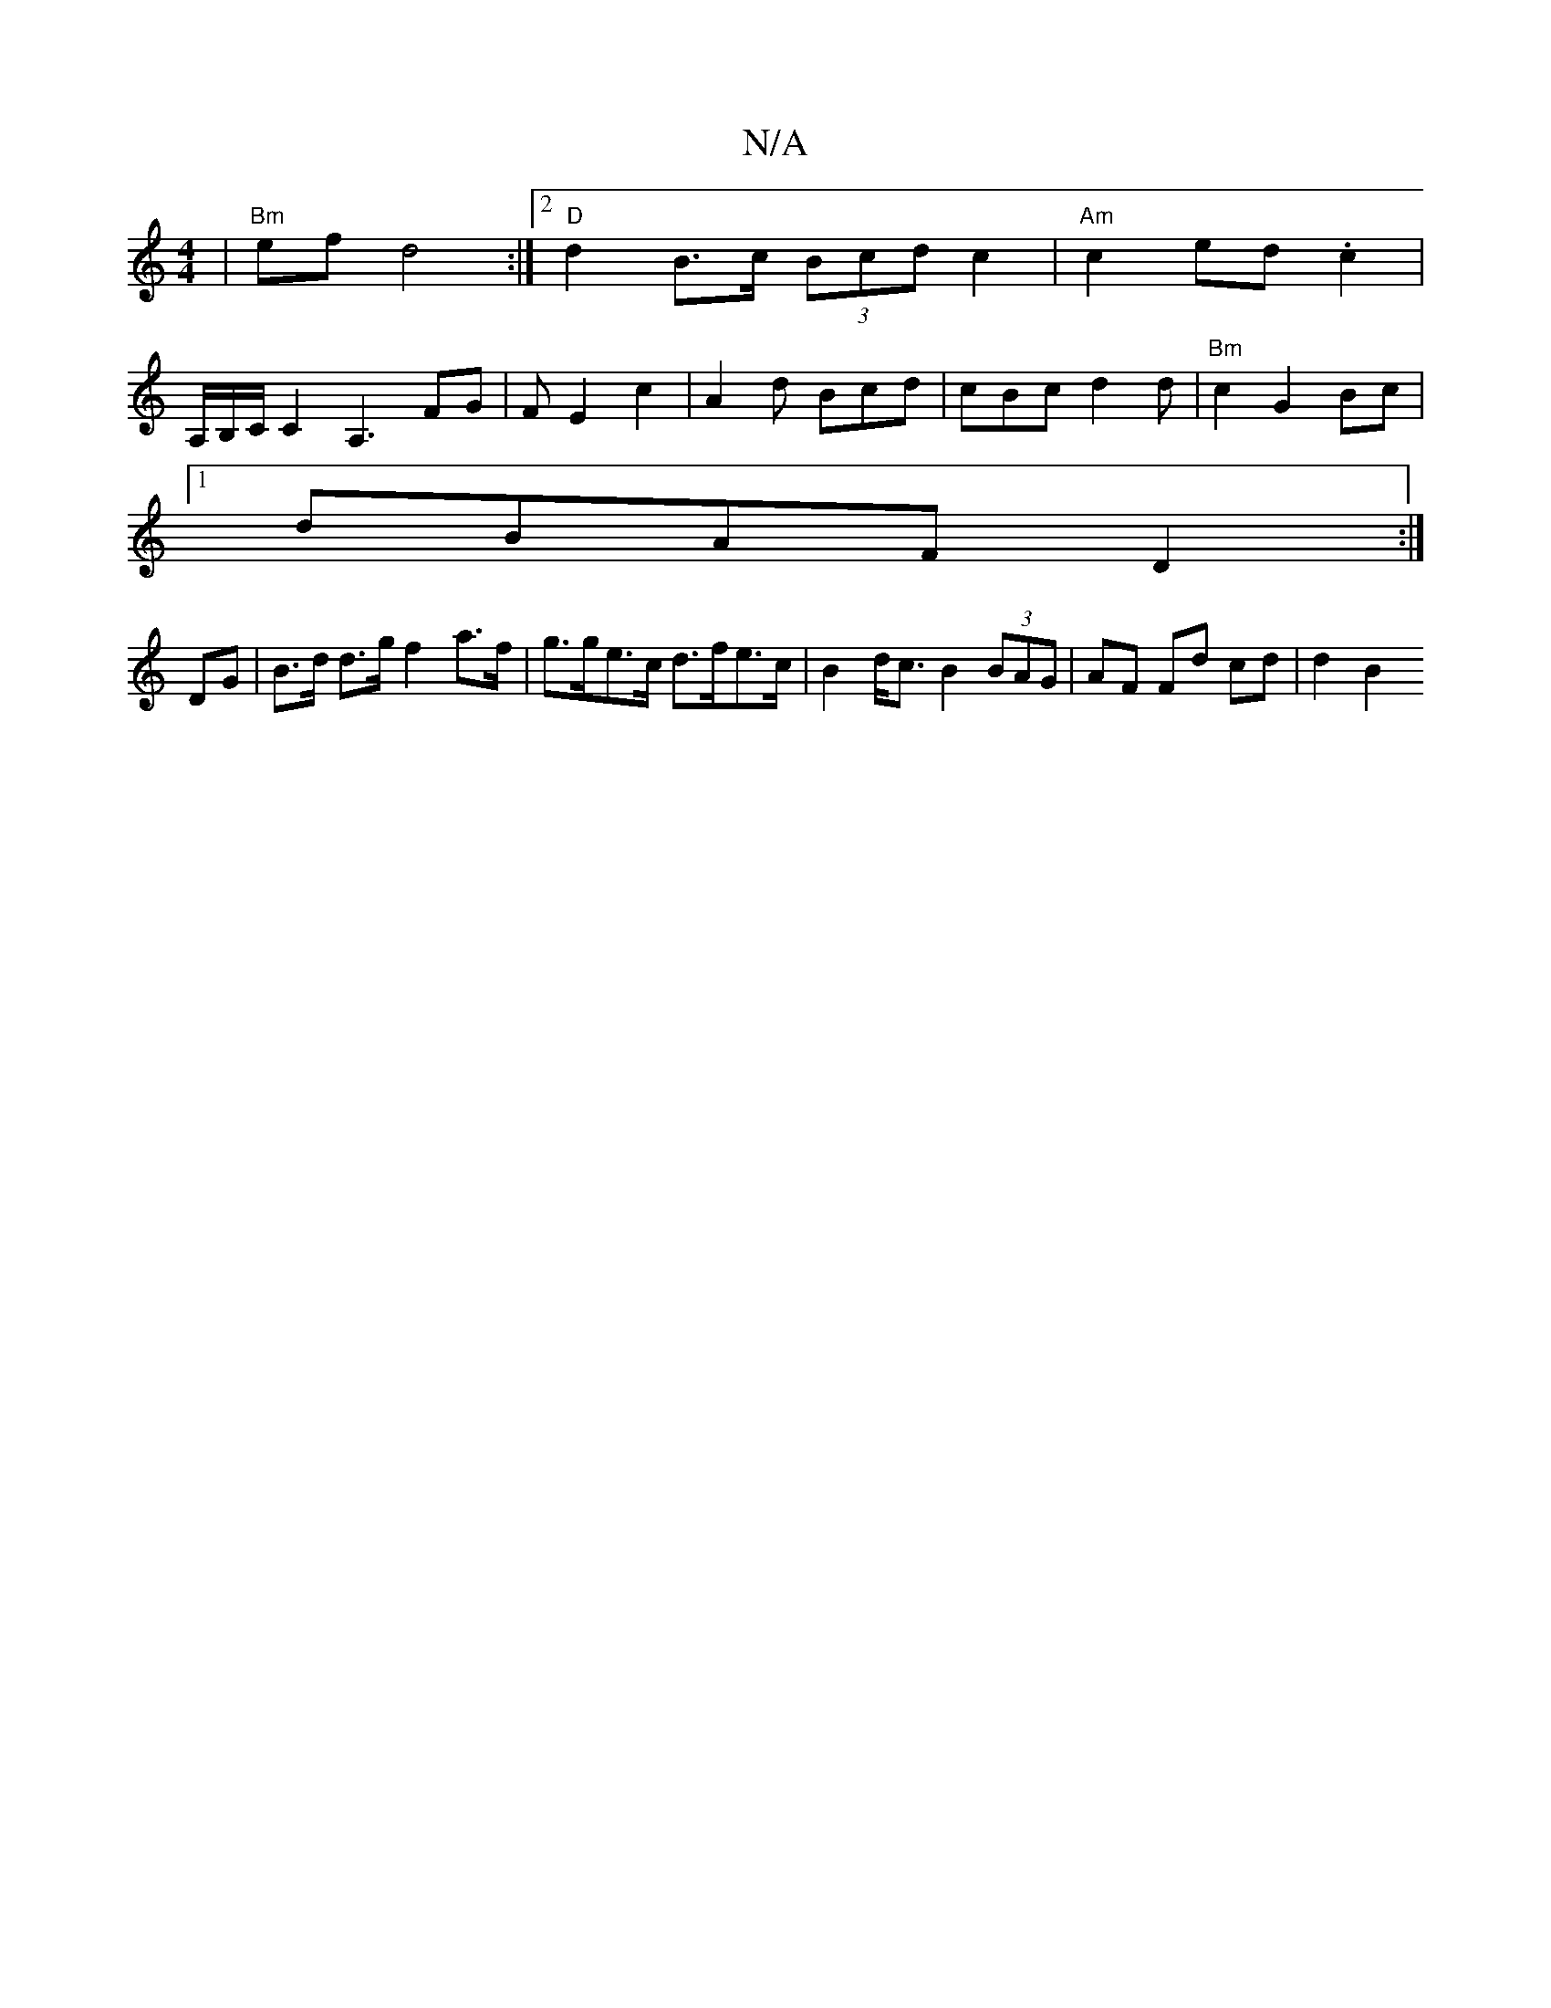X:1
T:N/A
M:4/4
R:N/A
K:Cmajor
2 | "Bm" ef d4 :|2 "D" d2 B>c (3Bcd c2| "Am" c2 ed .c2 |
A,/B,/C/C2 A,3 FG | FE2 c2 | A2d Bcd | cBc d2d | "Bm" c2 G2 Bc|
[1 dBAF D2 :|
DG|B>d d>g f2 a>f|g>ge>c d>fe>c|B2d<c B2 (3BAG | AF Fd cd | d2 B2
